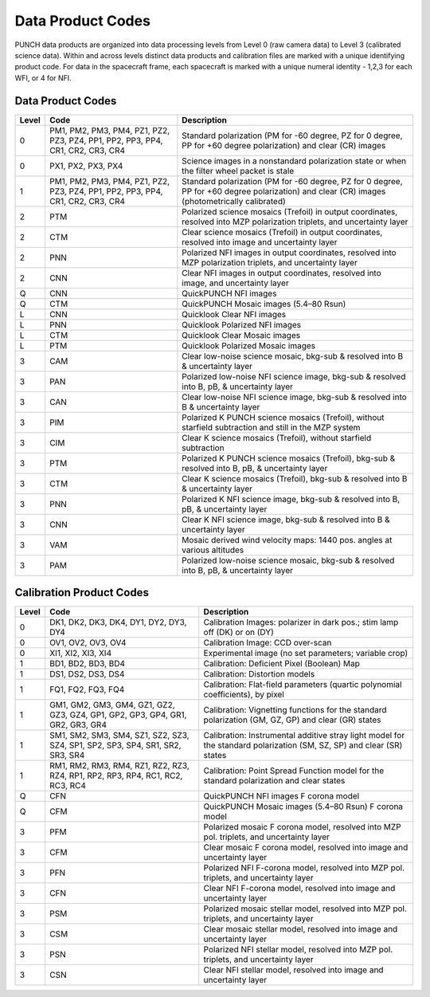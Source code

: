 Data Product Codes
====================

PUNCH data products are organized into data processing levels from Level 0 (raw camera data) to Level 3 (calibrated science data). Within and across levels distinct data products and calibration files are marked with a unique identifying product code. For data in the spacecraft frame, each spacecraft is marked with a unique numeral identity - 1,2,3 for each WFI, or 4 for NFI.

Data Product Codes
------------------

.. list-table::
   :header-rows: 1

   * - **Level**
     - **Code**
     - **Description**
   * - 0
     - PM1, PM2, PM3, PM4, PZ1, PZ2, PZ3, PZ4, PP1, PP2, PP3, PP4, CR1, CR2, CR3, CR4
     - Standard polarization (PM for -60 degree, PZ for 0 degree, PP for +60 degree polarization) and clear (CR) images
   * - 0
     - PX1, PX2, PX3, PX4
     - Science images in a nonstandard polarization state or when the filter wheel packet is stale
   * - 1
     - PM1, PM2, PM3, PM4, PZ1, PZ2, PZ3, PZ4, PP1, PP2, PP3, PP4, CR1, CR2, CR3, CR4
     - Standard polarization (PM for -60 degree, PZ for 0 degree, PP for +60 degree polarization) and clear (CR) images (photometrically calibrated)
   * - 2
     - PTM
     - Polarized science mosaics (Trefoil) in output coordinates, resolved into MZP polarization triplets, and uncertainty layer
   * - 2
     - CTM
     - Clear science mosaics (Trefoil) in output coordinates, resolved into image and uncertainty layer
   * - 2
     - PNN
     - Polarized NFI images in output coordinates, resolved into MZP polarization triplets, and uncertainty layer
   * - 2
     - CNN
     - Clear NFI images in output coordinates, resolved into image, and uncertainty layer
   * - Q
     - CNN
     - QuickPUNCH NFI images
   * - Q
     - CTM
     - QuickPUNCH Mosaic images (5.4–80 Rsun)
   * - L
     - CNN
     - Quicklook Clear NFI images
   * - L
     - PNN
     - Quicklook Polarized NFI images
   * - L
     - CTM
     - Quicklook Clear Mosaic images
   * - L
     - PTM
     - Quicklook Polarized Mosaic images
   * - 3
     - CAM
     - Clear low-noise science mosaic, bkg-sub & resolved into B & uncertainty layer
   * - 3
     - PAN
     - Polarized low-noise NFI science image, bkg-sub & resolved into B, pB, & uncertainty layer
   * - 3
     - CAN
     - Clear low-noise NFI science image, bkg-sub & resolved into B & uncertainty layer
   * - 3
     - PIM
     - Polarized K PUNCH science mosaics (Trefoil), without starfield subtraction and still in the MZP system
   * - 3
     - CIM
     - Clear K science mosaics (Trefoil), without starfield subtraction
   * - 3
     - PTM
     - Polarized K PUNCH science mosaics (Trefoil), bkg-sub & resolved into B, pB, & uncertainty layer
   * - 3
     - CTM
     - Clear K science mosaics (Trefoil), bkg-sub & resolved into B & uncertainty layer
   * - 3
     - PNN
     - Polarized K NFI science image, bkg-sub & resolved into B, pB, & uncertainty layer
   * - 3
     - CNN
     - Clear K NFI science image, bkg-sub & resolved into B & uncertainty layer
   * - 3
     - VAM
     - Mosaic derived wind velocity maps: 1440 pos. angles at various altitudes
   * - 3
     - PAM
     - Polarized low-noise science mosaic, bkg-sub & resolved into B, pB, & uncertainty layer


Calibration Product Codes
-------------------------

.. list-table::
   :header-rows: 1

   * - Level
     - Code
     - Description
   * - 0
     - DK1, DK2, DK3, DK4, DY1, DY2, DY3, DY4
     - Calibration Images: polarizer in dark pos.; stim lamp off (DK) or on (DY)
   * - 0
     - OV1, OV2, OV3, OV4
     - Calibration Image: CCD over-scan
   * - 0
     - XI1, XI2, XI3, XI4
     - Experimental image (no set parameters; variable crop)
   * - 1
     - BD1, BD2, BD3, BD4
     - Calibration: Deficient Pixel (Boolean) Map
   * - 1
     - DS1, DS2, DS3, DS4
     - Calibration: Distortion models
   * - 1
     - FQ1, FQ2, FQ3, FQ4
     - Calibration: Flat-field parameters (quartic polynomial coefficients), by pixel
   * - 1
     - GM1, GM2, GM3, GM4, GZ1, GZ2, GZ3, GZ4, GP1, GP2, GP3, GP4, GR1, GR2, GR3, GR4
     - Calibration: Vignetting functions for the standard polarization (GM, GZ, GP) and clear (GR) states
   * - 1
     - SM1, SM2, SM3, SM4, SZ1, SZ2, SZ3, SZ4, SP1, SP2, SP3, SP4, SR1, SR2, SR3, SR4
     - Calibration: Instrumental additive stray light model for the standard polarization (SM, SZ, SP) and clear (SR) states
   * - 1
     - RM1, RM2, RM3, RM4, RZ1, RZ2, RZ3, RZ4, RP1, RP2, RP3, RP4, RC1, RC2, RC3, RC4
     - Calibration: Point Spread Function model for the standard polarization and clear states
   * - Q
     - CFN
     - QuickPUNCH NFI images F corona model
   * - Q
     - CFM
     - QuickPUNCH Mosaic images (5.4–80 Rsun) F corona model
   * - 3
     - PFM
     - Polarized mosaic F corona model, resolved into MZP pol. triplets, and uncertainty layer
   * - 3
     - CFM
     - Clear mosaic F corona model, resolved into image and uncertainty layer
   * - 3
     - PFN
     - Polarized NFI F-corona model, resolved into MZP pol. triplets, and uncertainty layer
   * - 3
     - CFN
     - Clear NFI F-corona model, resolved into image and uncertainty layer
   * - 3
     - PSM
     - Polarized mosaic stellar model, resolved into MZP pol. triplets, and uncertainty layer
   * - 3
     - CSM
     - Clear mosaic stellar model, resolved into image and uncertainty layer
   * - 3
     - PSN
     - Polarized NFI stellar model, resolved into MZP pol. triplets, and uncertainty layer
   * - 3
     - CSN
     - Clear NFI stellar model, resolved into image and uncertainty layer
